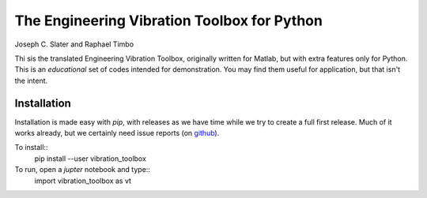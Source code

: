 The Engineering Vibration Toolbox for Python
=================================================


.. image:: https://badge.fury.io/py/vibration_toolbox.png/
    :target: http://badge.fury.io/py/vibration_toolbox

.. #image:: https://coveralls.io/repos/vibrationtoolbox/vibration_toolbox/badge.png?branch=master
..  #:target: https://coveralls.io/r/vibrationtoolbox/vibration_toolbox


Joseph C. Slater and Raphael Timbo

Thi sis the translated Engineering Vibration Toolbox,
originally written for Matlab, but with extra features only for
Python. This is an *educational* set of codes intended for
demonstration. You may find them useful for application, but that
isn't the intent.

Installation
--------------
Installation is made easy with `pip`, with releases as we have time while we try
to create a full first release. Much of it works already, but we certainly need
issue reports (on `github <http://github.com/vibrationtoolbox/vibration_toolbox>`_).

To install::
  pip install --user vibration_toolbox

To run, open a `jupter` notebook and type::
  import vibration_toolbox as vt
